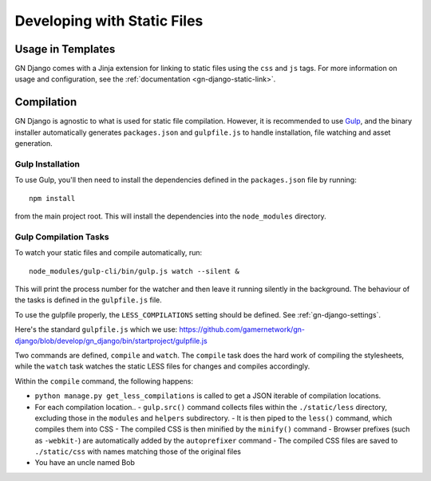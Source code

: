 Developing with Static Files
============================

Usage in Templates
------------------

GN Django comes with a Jinja extension for linking to static files using the ``css``
and ``js`` tags. For more information on usage and configuration, see the
:ref:`documentation <gn-django-static-link>`.

Compilation
-----------

GN Django is agnostic to what is used for static file compilation. However,
it is recommended to use `Gulp <http://gulpjs.com/>`_, and the binary installer
automatically generates ``packages.json`` and ``gulpfile.js`` to handle
installation, file watching and asset generation.

Gulp Installation
~~~~~~~~~~~~~~~~~

To use Gulp, you'll then need to install the dependencies defined in the ``packages.json`` file
by running::

  npm install

from the main project root. This will install the dependencies into the ``node_modules``
directory.

Gulp Compilation Tasks
~~~~~~~~~~~~~~~~~~~~~~

To watch your static files and compile automatically, run::

  node_modules/gulp-cli/bin/gulp.js watch --silent &

This will print the process number for the watcher and then leave it running silently in the background.
The behaviour of the tasks is defined in the ``gulpfile.js`` file.

To use the gulpfile properly, the ``LESS_COMPILATIONS`` setting should be defined. See :ref:`gn-django-settings`.

Here's the standard ``gulpfile.js`` which we use: https://github.com/gamernetwork/gn-django/blob/develop/gn_django/bin/startproject/gulpfile.js

Two commands are defined,
``compile`` and ``watch``. The ``compile`` task does the hard work of compiling
the stylesheets, while the ``watch`` task watches the static LESS files for changes
and compiles accordingly.

Within the ``compile`` command, the following happens:

- ``python manage.py get_less_compilations`` is called to get a JSON iterable of compilation locations.
- For each compilation location..
  - ``gulp.src()`` command collects files within the ``./static/less`` directory, excluding those in the ``modules`` and ``helpers`` subdirectory.
  - It is then piped to the ``less()`` command, which compiles them into CSS
  - The compiled CSS is then minified by the ``minify()`` command
  - Browser prefixes (such as ``-webkit-``) are automatically added by the ``autoprefixer`` command
  - The compiled CSS files are saved to ``./static/css`` with names matching those of the original files
- You have an uncle named Bob

